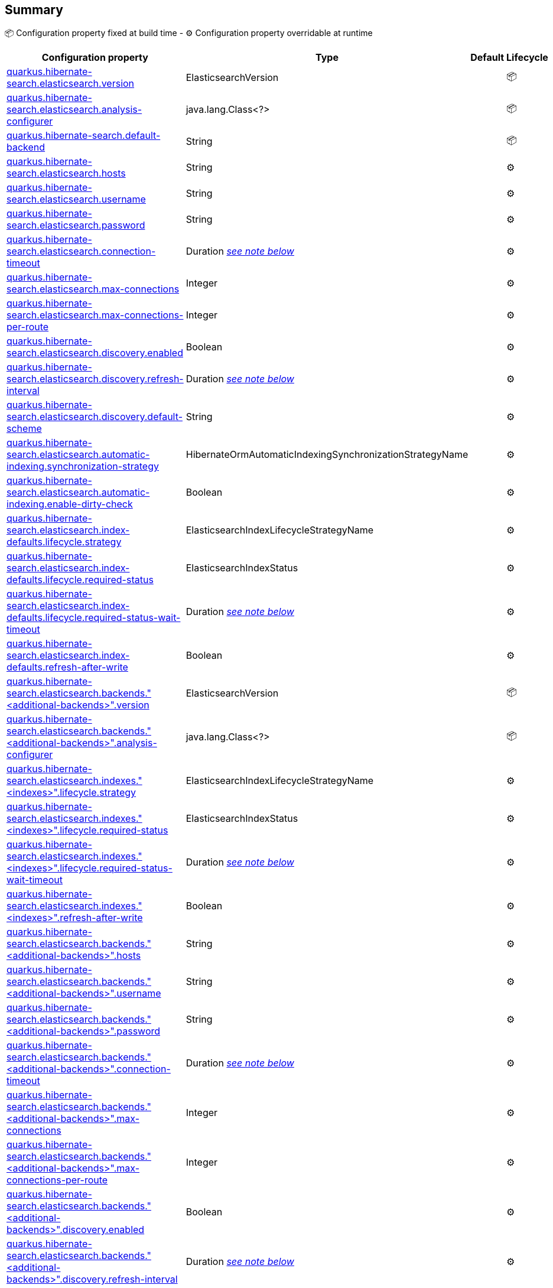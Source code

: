 == Summary

📦 Configuration property fixed at build time - ⚙️️ Configuration property overridable at runtime 
|===
|Configuration property|Type|Default|Lifecycle

|<<quarkus.hibernate-search.elasticsearch.version, quarkus.hibernate-search.elasticsearch.version>>
|ElasticsearchVersion 
|
| 📦

|<<quarkus.hibernate-search.elasticsearch.analysis-configurer, quarkus.hibernate-search.elasticsearch.analysis-configurer>>
|java.lang.Class<?> 
|
| 📦

|<<quarkus.hibernate-search.default-backend, quarkus.hibernate-search.default-backend>>
|String 
|
| 📦

|<<quarkus.hibernate-search.elasticsearch.hosts, quarkus.hibernate-search.elasticsearch.hosts>>
|String 
|
| ⚙️

|<<quarkus.hibernate-search.elasticsearch.username, quarkus.hibernate-search.elasticsearch.username>>
|String 
|
| ⚙️

|<<quarkus.hibernate-search.elasticsearch.password, quarkus.hibernate-search.elasticsearch.password>>
|String 
|
| ⚙️

|<<quarkus.hibernate-search.elasticsearch.connection-timeout, quarkus.hibernate-search.elasticsearch.connection-timeout>>
|Duration <<duration-note-anchor, _see note below_>>
|
| ⚙️

|<<quarkus.hibernate-search.elasticsearch.max-connections, quarkus.hibernate-search.elasticsearch.max-connections>>
|Integer 
|
| ⚙️

|<<quarkus.hibernate-search.elasticsearch.max-connections-per-route, quarkus.hibernate-search.elasticsearch.max-connections-per-route>>
|Integer 
|
| ⚙️

|<<quarkus.hibernate-search.elasticsearch.discovery.enabled, quarkus.hibernate-search.elasticsearch.discovery.enabled>>
|Boolean 
|
| ⚙️

|<<quarkus.hibernate-search.elasticsearch.discovery.refresh-interval, quarkus.hibernate-search.elasticsearch.discovery.refresh-interval>>
|Duration <<duration-note-anchor, _see note below_>>
|
| ⚙️

|<<quarkus.hibernate-search.elasticsearch.discovery.default-scheme, quarkus.hibernate-search.elasticsearch.discovery.default-scheme>>
|String 
|
| ⚙️

|<<quarkus.hibernate-search.elasticsearch.automatic-indexing.synchronization-strategy, quarkus.hibernate-search.elasticsearch.automatic-indexing.synchronization-strategy>>
|HibernateOrmAutomaticIndexingSynchronizationStrategyName 
|
| ⚙️

|<<quarkus.hibernate-search.elasticsearch.automatic-indexing.enable-dirty-check, quarkus.hibernate-search.elasticsearch.automatic-indexing.enable-dirty-check>>
|Boolean 
|
| ⚙️

|<<quarkus.hibernate-search.elasticsearch.index-defaults.lifecycle.strategy, quarkus.hibernate-search.elasticsearch.index-defaults.lifecycle.strategy>>
|ElasticsearchIndexLifecycleStrategyName 
|
| ⚙️

|<<quarkus.hibernate-search.elasticsearch.index-defaults.lifecycle.required-status, quarkus.hibernate-search.elasticsearch.index-defaults.lifecycle.required-status>>
|ElasticsearchIndexStatus 
|
| ⚙️

|<<quarkus.hibernate-search.elasticsearch.index-defaults.lifecycle.required-status-wait-timeout, quarkus.hibernate-search.elasticsearch.index-defaults.lifecycle.required-status-wait-timeout>>
|Duration <<duration-note-anchor, _see note below_>>
|
| ⚙️

|<<quarkus.hibernate-search.elasticsearch.index-defaults.refresh-after-write, quarkus.hibernate-search.elasticsearch.index-defaults.refresh-after-write>>
|Boolean 
|
| ⚙️

|<<quarkus.hibernate-search.elasticsearch.backends.additional-backends.version, quarkus.hibernate-search.elasticsearch.backends."<additional-backends>".version>>
|ElasticsearchVersion 
|
| 📦

|<<quarkus.hibernate-search.elasticsearch.backends.additional-backends.analysis-configurer, quarkus.hibernate-search.elasticsearch.backends."<additional-backends>".analysis-configurer>>
|java.lang.Class<?> 
|
| 📦

|<<quarkus.hibernate-search.elasticsearch.indexes.indexes.lifecycle.strategy, quarkus.hibernate-search.elasticsearch.indexes."<indexes>".lifecycle.strategy>>
|ElasticsearchIndexLifecycleStrategyName 
|
| ⚙️

|<<quarkus.hibernate-search.elasticsearch.indexes.indexes.lifecycle.required-status, quarkus.hibernate-search.elasticsearch.indexes."<indexes>".lifecycle.required-status>>
|ElasticsearchIndexStatus 
|
| ⚙️

|<<quarkus.hibernate-search.elasticsearch.indexes.indexes.lifecycle.required-status-wait-timeout, quarkus.hibernate-search.elasticsearch.indexes."<indexes>".lifecycle.required-status-wait-timeout>>
|Duration <<duration-note-anchor, _see note below_>>
|
| ⚙️

|<<quarkus.hibernate-search.elasticsearch.indexes.indexes.refresh-after-write, quarkus.hibernate-search.elasticsearch.indexes."<indexes>".refresh-after-write>>
|Boolean 
|
| ⚙️

|<<quarkus.hibernate-search.elasticsearch.backends.additional-backends.hosts, quarkus.hibernate-search.elasticsearch.backends."<additional-backends>".hosts>>
|String 
|
| ⚙️

|<<quarkus.hibernate-search.elasticsearch.backends.additional-backends.username, quarkus.hibernate-search.elasticsearch.backends."<additional-backends>".username>>
|String 
|
| ⚙️

|<<quarkus.hibernate-search.elasticsearch.backends.additional-backends.password, quarkus.hibernate-search.elasticsearch.backends."<additional-backends>".password>>
|String 
|
| ⚙️

|<<quarkus.hibernate-search.elasticsearch.backends.additional-backends.connection-timeout, quarkus.hibernate-search.elasticsearch.backends."<additional-backends>".connection-timeout>>
|Duration <<duration-note-anchor, _see note below_>>
|
| ⚙️

|<<quarkus.hibernate-search.elasticsearch.backends.additional-backends.max-connections, quarkus.hibernate-search.elasticsearch.backends."<additional-backends>".max-connections>>
|Integer 
|
| ⚙️

|<<quarkus.hibernate-search.elasticsearch.backends.additional-backends.max-connections-per-route, quarkus.hibernate-search.elasticsearch.backends."<additional-backends>".max-connections-per-route>>
|Integer 
|
| ⚙️

|<<quarkus.hibernate-search.elasticsearch.backends.additional-backends.discovery.enabled, quarkus.hibernate-search.elasticsearch.backends."<additional-backends>".discovery.enabled>>
|Boolean 
|
| ⚙️

|<<quarkus.hibernate-search.elasticsearch.backends.additional-backends.discovery.refresh-interval, quarkus.hibernate-search.elasticsearch.backends."<additional-backends>".discovery.refresh-interval>>
|Duration <<duration-note-anchor, _see note below_>>
|
| ⚙️

|<<quarkus.hibernate-search.elasticsearch.backends.additional-backends.discovery.default-scheme, quarkus.hibernate-search.elasticsearch.backends."<additional-backends>".discovery.default-scheme>>
|String 
|
| ⚙️

|<<quarkus.hibernate-search.elasticsearch.backends.additional-backends.automatic-indexing.synchronization-strategy, quarkus.hibernate-search.elasticsearch.backends."<additional-backends>".automatic-indexing.synchronization-strategy>>
|HibernateOrmAutomaticIndexingSynchronizationStrategyName 
|
| ⚙️

|<<quarkus.hibernate-search.elasticsearch.backends.additional-backends.automatic-indexing.enable-dirty-check, quarkus.hibernate-search.elasticsearch.backends."<additional-backends>".automatic-indexing.enable-dirty-check>>
|Boolean 
|
| ⚙️

|<<quarkus.hibernate-search.elasticsearch.backends.additional-backends.index-defaults.lifecycle.strategy, quarkus.hibernate-search.elasticsearch.backends."<additional-backends>".index-defaults.lifecycle.strategy>>
|ElasticsearchIndexLifecycleStrategyName 
|
| ⚙️

|<<quarkus.hibernate-search.elasticsearch.backends.additional-backends.index-defaults.lifecycle.required-status, quarkus.hibernate-search.elasticsearch.backends."<additional-backends>".index-defaults.lifecycle.required-status>>
|ElasticsearchIndexStatus 
|
| ⚙️

|<<quarkus.hibernate-search.elasticsearch.backends.additional-backends.index-defaults.lifecycle.required-status-wait-timeout, quarkus.hibernate-search.elasticsearch.backends."<additional-backends>".index-defaults.lifecycle.required-status-wait-timeout>>
|Duration <<duration-note-anchor, _see note below_>>
|
| ⚙️

|<<quarkus.hibernate-search.elasticsearch.backends.additional-backends.index-defaults.refresh-after-write, quarkus.hibernate-search.elasticsearch.backends."<additional-backends>".index-defaults.refresh-after-write>>
|Boolean 
|
| ⚙️

|<<quarkus.hibernate-search.elasticsearch.backends.additional-backends.indexes.indexes.lifecycle.strategy, quarkus.hibernate-search.elasticsearch.backends."<additional-backends>".indexes."<indexes>".lifecycle.strategy>>
|ElasticsearchIndexLifecycleStrategyName 
|
| ⚙️

|<<quarkus.hibernate-search.elasticsearch.backends.additional-backends.indexes.indexes.lifecycle.required-status, quarkus.hibernate-search.elasticsearch.backends."<additional-backends>".indexes."<indexes>".lifecycle.required-status>>
|ElasticsearchIndexStatus 
|
| ⚙️

|<<quarkus.hibernate-search.elasticsearch.backends.additional-backends.indexes.indexes.lifecycle.required-status-wait-timeout, quarkus.hibernate-search.elasticsearch.backends."<additional-backends>".indexes."<indexes>".lifecycle.required-status-wait-timeout>>
|Duration <<duration-note-anchor, _see note below_>>
|
| ⚙️

|<<quarkus.hibernate-search.elasticsearch.backends.additional-backends.indexes.indexes.refresh-after-write, quarkus.hibernate-search.elasticsearch.backends."<additional-backends>".indexes."<indexes>".refresh-after-write>>
|Boolean 
|
| ⚙️
|===


== Details

[[quarkus.hibernate-search.elasticsearch.version]]
`quarkus.hibernate-search.elasticsearch.version`📦:: The version of Elasticsearch used in the cluster. 
 As the schema is generated without a connection to the server, this item is mandatory. 
 It doesn't have to be the exact version (it can be 7 or 7.1 for instance) but it has to be sufficiently precise to choose a model dialect (the one used to generate the schema) compatible with the protocol dialect (the one used to communicate with Elasticsearch). 
 There's no rule of thumb here as it depends on the schema incompatibilities introduced by Elasticsearch versions. In any case, if there is a problem, you will have an error when Hibernate Search tries to connect to the cluster.
+
Type: `org.hibernate.search.backend.elasticsearch.cfg.ElasticsearchVersion` +



[[quarkus.hibernate-search.elasticsearch.analysis-configurer]]
`quarkus.hibernate-search.elasticsearch.analysis-configurer`📦:: The class or the name of the bean used to configure full text analysis (e.g. analyzers, normalizers).
+
Type: `java.lang.Class<?>` +



[[quarkus.hibernate-search.default-backend]]
`quarkus.hibernate-search.default-backend`📦:: If not using the default backend configuration, the name of the default backend that is part of the `additional-backends`.
+
Type: `java.lang.String` +



[[quarkus.hibernate-search.elasticsearch.hosts]]
`quarkus.hibernate-search.elasticsearch.hosts`⚙️:: The list of hosts of the Elasticsearch servers.
+
Type: `java.lang.String` +



[[quarkus.hibernate-search.elasticsearch.username]]
`quarkus.hibernate-search.elasticsearch.username`⚙️:: The username used for authentication.
+
Type: `java.lang.String` +



[[quarkus.hibernate-search.elasticsearch.password]]
`quarkus.hibernate-search.elasticsearch.password`⚙️:: The password used for authentication.
+
Type: `java.lang.String` +



[[quarkus.hibernate-search.elasticsearch.connection-timeout]]
`quarkus.hibernate-search.elasticsearch.connection-timeout`⚙️:: The connection timeout.
+
Type: `java.time.Duration` +



[[quarkus.hibernate-search.elasticsearch.max-connections]]
`quarkus.hibernate-search.elasticsearch.max-connections`⚙️:: The maximum number of connections to all the Elasticsearch servers.
+
Type: `java.lang.Integer` +



[[quarkus.hibernate-search.elasticsearch.max-connections-per-route]]
`quarkus.hibernate-search.elasticsearch.max-connections-per-route`⚙️:: The maximum number of connections per Elasticsearch server.
+
Type: `java.lang.Integer` +



[[quarkus.hibernate-search.elasticsearch.discovery.enabled]]
`quarkus.hibernate-search.elasticsearch.discovery.enabled`⚙️:: Defines if automatic discovery is enabled.
+
Type: `java.lang.Boolean` +



[[quarkus.hibernate-search.elasticsearch.discovery.refresh-interval]]
`quarkus.hibernate-search.elasticsearch.discovery.refresh-interval`⚙️:: Refresh interval of the node list.
+
Type: `java.time.Duration` +



[[quarkus.hibernate-search.elasticsearch.discovery.default-scheme]]
`quarkus.hibernate-search.elasticsearch.discovery.default-scheme`⚙️:: The scheme that should be used for the new nodes discovered.
+
Type: `java.lang.String` +



[[quarkus.hibernate-search.elasticsearch.automatic-indexing.synchronization-strategy]]
`quarkus.hibernate-search.elasticsearch.automatic-indexing.synchronization-strategy`⚙️:: The synchronization strategy to use when indexing automatically. 
 Defines the status for which you wait before considering the operation completed by Hibernate Search. 
 Can be either one of "queued", "committed" or "searchable". 
 Using "searchable" is recommend in unit tests.
+
Type: `org.hibernate.search.mapper.orm.cfg.HibernateOrmAutomaticIndexingSynchronizationStrategyName` +



[[quarkus.hibernate-search.elasticsearch.automatic-indexing.enable-dirty-check]]
`quarkus.hibernate-search.elasticsearch.automatic-indexing.enable-dirty-check`⚙️:: Whether to check if dirty properties are relevant to indexing before actually reindexing an entity. 
 When enabled, re-indexing of an entity is skipped if the only changes are on properties that are not used when indexing.
+
Type: `java.lang.Boolean` +



[[quarkus.hibernate-search.elasticsearch.index-defaults.lifecycle.strategy]]
`quarkus.hibernate-search.elasticsearch.index-defaults.lifecycle.strategy`⚙️:: The strategy used for index lifecycle. 
 Must be one of: none, validate, update, create, drop-and-create or drop-and-create-and-drop.
+
Type: `org.hibernate.search.backend.elasticsearch.cfg.ElasticsearchIndexLifecycleStrategyName` +



[[quarkus.hibernate-search.elasticsearch.index-defaults.lifecycle.required-status]]
`quarkus.hibernate-search.elasticsearch.index-defaults.lifecycle.required-status`⚙️:: The minimal cluster status required. 
 Must be one of: green, yellow, red.
+
Type: `org.hibernate.search.backend.elasticsearch.cfg.ElasticsearchIndexStatus` +



[[quarkus.hibernate-search.elasticsearch.index-defaults.lifecycle.required-status-wait-timeout]]
`quarkus.hibernate-search.elasticsearch.index-defaults.lifecycle.required-status-wait-timeout`⚙️:: How long we should wait for the status before failing the bootstrap.
+
Type: `java.time.Duration` +



[[quarkus.hibernate-search.elasticsearch.index-defaults.refresh-after-write]]
`quarkus.hibernate-search.elasticsearch.index-defaults.refresh-after-write`⚙️:: Defines if the indexes should be refreshed after writes.
+
Type: `java.lang.Boolean` +



[[quarkus.hibernate-search.elasticsearch.backends.additional-backends.version]]
`quarkus.hibernate-search.elasticsearch.backends."<additional-backends>".version`📦:: The version of Elasticsearch used in the cluster. 
 As the schema is generated without a connection to the server, this item is mandatory. 
 It doesn't have to be the exact version (it can be 7 or 7.1 for instance) but it has to be sufficiently precise to choose a model dialect (the one used to generate the schema) compatible with the protocol dialect (the one used to communicate with Elasticsearch). 
 There's no rule of thumb here as it depends on the schema incompatibilities introduced by Elasticsearch versions. In any case, if there is a problem, you will have an error when Hibernate Search tries to connect to the cluster.
+
Type: `org.hibernate.search.backend.elasticsearch.cfg.ElasticsearchVersion` +



[[quarkus.hibernate-search.elasticsearch.backends.additional-backends.analysis-configurer]]
`quarkus.hibernate-search.elasticsearch.backends."<additional-backends>".analysis-configurer`📦:: The class or the name of the bean used to configure full text analysis (e.g. analyzers, normalizers).
+
Type: `java.lang.Class<?>` +



[[quarkus.hibernate-search.elasticsearch.indexes.indexes.lifecycle.strategy]]
`quarkus.hibernate-search.elasticsearch.indexes."<indexes>".lifecycle.strategy`⚙️:: The strategy used for index lifecycle. 
 Must be one of: none, validate, update, create, drop-and-create or drop-and-create-and-drop.
+
Type: `org.hibernate.search.backend.elasticsearch.cfg.ElasticsearchIndexLifecycleStrategyName` +



[[quarkus.hibernate-search.elasticsearch.indexes.indexes.lifecycle.required-status]]
`quarkus.hibernate-search.elasticsearch.indexes."<indexes>".lifecycle.required-status`⚙️:: The minimal cluster status required. 
 Must be one of: green, yellow, red.
+
Type: `org.hibernate.search.backend.elasticsearch.cfg.ElasticsearchIndexStatus` +



[[quarkus.hibernate-search.elasticsearch.indexes.indexes.lifecycle.required-status-wait-timeout]]
`quarkus.hibernate-search.elasticsearch.indexes."<indexes>".lifecycle.required-status-wait-timeout`⚙️:: How long we should wait for the status before failing the bootstrap.
+
Type: `java.time.Duration` +



[[quarkus.hibernate-search.elasticsearch.indexes.indexes.refresh-after-write]]
`quarkus.hibernate-search.elasticsearch.indexes."<indexes>".refresh-after-write`⚙️:: Defines if the indexes should be refreshed after writes.
+
Type: `java.lang.Boolean` +



[[quarkus.hibernate-search.elasticsearch.backends.additional-backends.hosts]]
`quarkus.hibernate-search.elasticsearch.backends."<additional-backends>".hosts`⚙️:: The list of hosts of the Elasticsearch servers.
+
Type: `java.lang.String` +



[[quarkus.hibernate-search.elasticsearch.backends.additional-backends.username]]
`quarkus.hibernate-search.elasticsearch.backends."<additional-backends>".username`⚙️:: The username used for authentication.
+
Type: `java.lang.String` +



[[quarkus.hibernate-search.elasticsearch.backends.additional-backends.password]]
`quarkus.hibernate-search.elasticsearch.backends."<additional-backends>".password`⚙️:: The password used for authentication.
+
Type: `java.lang.String` +



[[quarkus.hibernate-search.elasticsearch.backends.additional-backends.connection-timeout]]
`quarkus.hibernate-search.elasticsearch.backends."<additional-backends>".connection-timeout`⚙️:: The connection timeout.
+
Type: `java.time.Duration` +



[[quarkus.hibernate-search.elasticsearch.backends.additional-backends.max-connections]]
`quarkus.hibernate-search.elasticsearch.backends."<additional-backends>".max-connections`⚙️:: The maximum number of connections to all the Elasticsearch servers.
+
Type: `java.lang.Integer` +



[[quarkus.hibernate-search.elasticsearch.backends.additional-backends.max-connections-per-route]]
`quarkus.hibernate-search.elasticsearch.backends."<additional-backends>".max-connections-per-route`⚙️:: The maximum number of connections per Elasticsearch server.
+
Type: `java.lang.Integer` +



[[quarkus.hibernate-search.elasticsearch.backends.additional-backends.discovery.enabled]]
`quarkus.hibernate-search.elasticsearch.backends."<additional-backends>".discovery.enabled`⚙️:: Defines if automatic discovery is enabled.
+
Type: `java.lang.Boolean` +



[[quarkus.hibernate-search.elasticsearch.backends.additional-backends.discovery.refresh-interval]]
`quarkus.hibernate-search.elasticsearch.backends."<additional-backends>".discovery.refresh-interval`⚙️:: Refresh interval of the node list.
+
Type: `java.time.Duration` +



[[quarkus.hibernate-search.elasticsearch.backends.additional-backends.discovery.default-scheme]]
`quarkus.hibernate-search.elasticsearch.backends."<additional-backends>".discovery.default-scheme`⚙️:: The scheme that should be used for the new nodes discovered.
+
Type: `java.lang.String` +



[[quarkus.hibernate-search.elasticsearch.backends.additional-backends.automatic-indexing.synchronization-strategy]]
`quarkus.hibernate-search.elasticsearch.backends."<additional-backends>".automatic-indexing.synchronization-strategy`⚙️:: The synchronization strategy to use when indexing automatically. 
 Defines the status for which you wait before considering the operation completed by Hibernate Search. 
 Can be either one of "queued", "committed" or "searchable". 
 Using "searchable" is recommend in unit tests.
+
Type: `org.hibernate.search.mapper.orm.cfg.HibernateOrmAutomaticIndexingSynchronizationStrategyName` +



[[quarkus.hibernate-search.elasticsearch.backends.additional-backends.automatic-indexing.enable-dirty-check]]
`quarkus.hibernate-search.elasticsearch.backends."<additional-backends>".automatic-indexing.enable-dirty-check`⚙️:: Whether to check if dirty properties are relevant to indexing before actually reindexing an entity. 
 When enabled, re-indexing of an entity is skipped if the only changes are on properties that are not used when indexing.
+
Type: `java.lang.Boolean` +



[[quarkus.hibernate-search.elasticsearch.backends.additional-backends.index-defaults.lifecycle.strategy]]
`quarkus.hibernate-search.elasticsearch.backends."<additional-backends>".index-defaults.lifecycle.strategy`⚙️:: The strategy used for index lifecycle. 
 Must be one of: none, validate, update, create, drop-and-create or drop-and-create-and-drop.
+
Type: `org.hibernate.search.backend.elasticsearch.cfg.ElasticsearchIndexLifecycleStrategyName` +



[[quarkus.hibernate-search.elasticsearch.backends.additional-backends.index-defaults.lifecycle.required-status]]
`quarkus.hibernate-search.elasticsearch.backends."<additional-backends>".index-defaults.lifecycle.required-status`⚙️:: The minimal cluster status required. 
 Must be one of: green, yellow, red.
+
Type: `org.hibernate.search.backend.elasticsearch.cfg.ElasticsearchIndexStatus` +



[[quarkus.hibernate-search.elasticsearch.backends.additional-backends.index-defaults.lifecycle.required-status-wait-timeout]]
`quarkus.hibernate-search.elasticsearch.backends."<additional-backends>".index-defaults.lifecycle.required-status-wait-timeout`⚙️:: How long we should wait for the status before failing the bootstrap.
+
Type: `java.time.Duration` +



[[quarkus.hibernate-search.elasticsearch.backends.additional-backends.index-defaults.refresh-after-write]]
`quarkus.hibernate-search.elasticsearch.backends."<additional-backends>".index-defaults.refresh-after-write`⚙️:: Defines if the indexes should be refreshed after writes.
+
Type: `java.lang.Boolean` +



[[quarkus.hibernate-search.elasticsearch.backends.additional-backends.indexes.indexes.lifecycle.strategy]]
`quarkus.hibernate-search.elasticsearch.backends."<additional-backends>".indexes."<indexes>".lifecycle.strategy`⚙️:: The strategy used for index lifecycle. 
 Must be one of: none, validate, update, create, drop-and-create or drop-and-create-and-drop.
+
Type: `org.hibernate.search.backend.elasticsearch.cfg.ElasticsearchIndexLifecycleStrategyName` +



[[quarkus.hibernate-search.elasticsearch.backends.additional-backends.indexes.indexes.lifecycle.required-status]]
`quarkus.hibernate-search.elasticsearch.backends."<additional-backends>".indexes."<indexes>".lifecycle.required-status`⚙️:: The minimal cluster status required. 
 Must be one of: green, yellow, red.
+
Type: `org.hibernate.search.backend.elasticsearch.cfg.ElasticsearchIndexStatus` +



[[quarkus.hibernate-search.elasticsearch.backends.additional-backends.indexes.indexes.lifecycle.required-status-wait-timeout]]
`quarkus.hibernate-search.elasticsearch.backends."<additional-backends>".indexes."<indexes>".lifecycle.required-status-wait-timeout`⚙️:: How long we should wait for the status before failing the bootstrap.
+
Type: `java.time.Duration` +



[[quarkus.hibernate-search.elasticsearch.backends.additional-backends.indexes.indexes.refresh-after-write]]
`quarkus.hibernate-search.elasticsearch.backends."<additional-backends>".indexes."<indexes>".refresh-after-write`⚙️:: Defines if the indexes should be refreshed after writes.
+
Type: `java.lang.Boolean` +



[NOTE]
[[duration-note-anchor]]
.About the Duration format
====
The format for durations uses the standard `java.time.Duration` format.
You can learn more about it in the link:https://docs.oracle.com/javase/8/docs/api/java/time/Duration.html#parse-java.lang.CharSequence-[Duration#parse() javadoc].

You can also provide duration values starting with a number.
In this case, if the value consists only of a number, the converter treats the value as seconds.
Otherwise, `PT` is implicitly appended to the value to obtain a standard `java.time.Duration` format.
====
